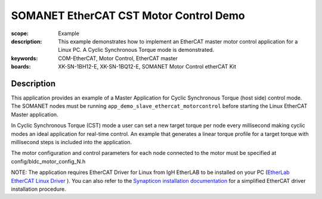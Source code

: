 SOMANET EtherCAT CST Motor Control Demo
=======================================

:scope: Example
:description: This example demonstrates how to implement an EtherCAT master motor control application for a Linux PC. A Cyclic Synchronous Torque mode is demonstrated.
:keywords: COM-EtherCAT, Motor Control, EtherCAT master
:boards: XK-SN-1BH12-E, XK-SN-1BQ12-E, SOMANET Motor Control etherCAT Kit

Description
-----------

This application provides an example of a Master Application for Cyclic Synchronous Torque (host side) control mode. The SOMANET nodes must be running ``app_demo_slave_ethercat_motorcontrol`` before starting the Linux EtherCAT Master application.

In Cyclic Synchronous Torque (CST) mode a user can set a new target torque per node every millisecond making cyclic modes an ideal application for real-time control. An example that generates a linear torque profile for a target torque with millisecond steps is included into the application.

The motor configuration and control parameters for each node connected to the motor must be specified at config/bldc_motor_config_N.h

NOTE: The application requires EtherCAT Driver for Linux from IgH EtherLAB to be installed on your PC (`EtherLab EtherCAT Linux Driver <http://www.etherlab.org/en/ethercat/>`_
). You can also refer to the `Synapticon installation documentation <http://doc.synapticon.com/wiki/index.php/EtherCAT_Master_Software>`_ for a simplified EtherCAT driver installation procedure.

